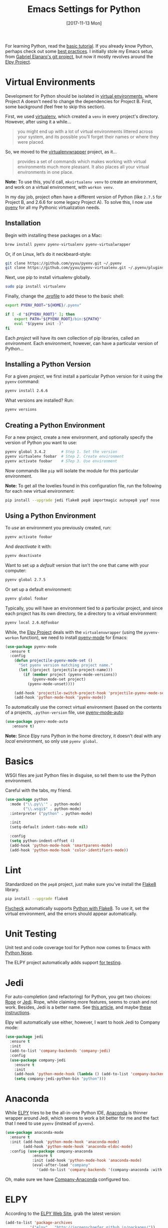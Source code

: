 #+TITLE:  Emacs Settings for Python
#+AUTHOR: Xing Wenju
#+EMAIL:  xingwenju@gmail.com
#+DATE:   [2017-11-13 Mon]
#+TAGS:   emacs python

For learning Python, read the [[https://docs.python.org/3/tutorial/index.html][basic tutorial]]. If you already know
Python, perhaps check out some [[http://docs.python-guide.org/en/latest/][best practices]].  I initially stole my
Emacs setup from [[https://github.com/gabrielelanaro/emacs-for-python][Gabriel Elanaro's git project]], but now it mostly
revolves around the [[https://elpy.readthedocs.io/en/latest/introduction.html][Elpy Project]].

* Virtual Environments

  Development for Python should be isolated in [[http://docs.python-guide.org/en/latest/dev/virtualenvs/][virtual environments]],
  where Project A doesn't need to change the dependencies for Project B.
  First, some background (feel free to skip this section).

  First, we used [[https://virtualenv.pypa.io/en/stable/][virtualenv]], which created a =venv= in every project's
  directory. However, after using it a while...

  #+BEGIN_QUOTE
  you might end up with a lot of virtual environments littered across
  your system, and its possible you’ll forget their names or where
  they were placed.
  #+END_QUOTE

  So, we moved to the [[http://virtualenvwrapper.readthedocs.org/en/latest/index.html][virtualenvwrapper]] project, as it...

  #+BEGIN_QUOTE
  provides a set of commands which makes working with virtual
  environments much more pleasant. It also places all your virtual
  environments in one place.
  #+END_QUOTE

  *Note:* To use this, you'd call, =mkvirtualenv venv= to create an
  environment, and work on a virtual environment, with =workon venv=.

  In my day job, project often have a different /version/ of Python
  (like =2.7.5= for Project B, and 2.6.6 for some legacy Project A).
  To solve this, I now use [[https://github.com/yyuu/pyenv][pyenv]] for all my Pythonic virtualization
  needs.

** Installation

   Begin with installing these packages on a Mac:

   #+BEGIN_SRC sh
     brew install pyenv pyenv-virtualenv pyenv-virtualwrapper
   #+END_SRC

   Or, if on Linux, let’s do it neckbeard-style:

   #+BEGIN_SRC sh
     git clone https://github.com/yyuu/pyenv.git ~/.pyenv
     git clone https://github.com/yyuu/pyenv-virtualenv.git ~/.pyenv/plugins/pyenv-virtualenv
   #+END_SRC

   Next, use pip to install virtualenv globally.

   #+BEGIN_SRC sh
     sudo pip install virtualenv
   #+END_SRC

   Finally, change the [[file:profile.org::*Python][.profile]] to add these to the basic shell:

   #+BEGIN_SRC sh
     export PYENV_ROOT="${HOME}/.pyenv"

     if [ -d "${PYENV_ROOT}" ]; then
         export PATH="${PYENV_ROOT}/bin:${PATH}"
         eval "$(pyenv init -)"
     fi
   #+END_SRC

   Each /project/ will have its own collection of pip libraries, called
   an /environment/. Each environment, however, can have a particular
   version of Python...

** Installing a Python Version

   For a given /project/, we first install a particular Python version
   for it using the =pyenv= command:

   #+BEGIN_SRC sh
     pyenv install 2.6.6
   #+END_SRC

   What versions are installed? Run:
   #+BEGIN_SRC sh
     pyenv versions
   #+END_SRC

** Creating a Python Environment

   For a new project, create a new environment, and optionally
   specify the version of Python you want to use:

   #+BEGIN_SRC sh
      pyenv global 3.4.2       # Step 1. Set the version
      pyenv virtualenv foobar  # Step 2. Create environment
      pyenv activate foobar    # STep 3. Use environment
   #+END_SRC

   Now commands like =pip= will isolate the module for this particular
   environment.

   *Note:* To get all the lovelies found in this configuration file, run
   the following for each new virtual environment:

   #+BEGIN_SRC sh
     pip install --upgrade jedi flake8 pep8 importmagic autopep8 yapf nose
   #+END_SRC

** Using a Python Environment

   To /use/ an environment you previously created, run:
   #+BEGIN_SRC sh
     pyenv activate foobar
   #+END_SRC

   And /deactivate/ it with:
   #+BEGIN_SRC sh
     pyenv deactivate
   #+END_SRC

   Want to set up a /default/ version that isn't the one that came with
   your computer:
   #+BEGIN_SRC sh
     pyenv global 2.7.5
   #+END_SRC
   Or set up a default environment:
   #+BEGIN_SRC sh
     pyenv global foobar
   #+END_SRC

   Typically, you will have an environment tied to a particular
   project, and since each project has its own directory, tie a
   directory to a virtual environment:

   #+BEGIN_SRC sh
     pyenv local 2.6.6@foobar
   #+END_SRC

   While, the [[http://elpy.readthedocs.org/en/latest/concepts.html#virtual-envs][Elpy Project]] deals with the =virtualenvwrapper= (using the
   =pyvenv-workon= function), we need to install [[https://github.com/proofit404/pyenv-mode][pyenv-mode]] for Emacs:

   #+BEGIN_SRC emacs-lisp
   (use-package pyenv-mode
     :ensure t
     :config
       (defun projectile-pyenv-mode-set ()
         "Set pyenv version matching project name."
         (let ((project (projectile-project-name)))
           (if (member project (pyenv-mode-versions))
               (pyenv-mode-set project)
             (pyenv-mode-unset))))

       (add-hook 'projectile-switch-project-hook 'projectile-pyenv-mode-set)
       (add-hook 'python-mode-hook 'pyenv-mode))
   #+END_SRC

   To automatically use the correct virtual environment (based on the
   contents of a projects, =.python-version= file, use [[https://github.com/ssbb/pyenv-mode-auto][pyenv-mode-auto]]:

   #+BEGIN_SRC emacs-lisp
     (use-package pyenv-mode-auto
        :ensure t)
   #+END_SRC

   *Note:* Since Elpy runs Python in the home directory, it doesn't deal
   with any /local/ environment, so only use =pyenv global=.

* Basics

  WSGI files are just Python files in disguise, so tell them to use
  the Python environment.

  Careful with the tabs, my friend.

  #+BEGIN_SRC emacs-lisp
    (use-package python
      :mode ("\\.py\\'" . python-mode)
            ("\\.wsgi$" . python-mode)
      :interpreter ("python" . python-mode)

      :init
      (setq-default indent-tabs-mode nil)

      :config
      (setq python-indent-offset 4)
      (add-hook 'python-mode-hook 'smartparens-mode)
      (add-hook 'python-mode-hook 'color-identifiers-mode))
  #+END_SRC

* Lint

  Standardized on the =pep8= project, just make sure you've install the
  [[https://flake8.readthedocs.org/en/2.3.0/][Flake8]] library.

  #+BEGIN_SRC sh
    pip install --upgrade flake8
  #+END_SRC

  [[http://www.flycheck.org][Flycheck]] automatically supports [[http://www.flycheck.org/manual/latest/Supported-languages.html#Python][Python with Flake8]]. To use it, set
  the virtual environment, and the errors should appear automatically.

* Unit Testing

  Unit test and code coverage tool for Python now comes to Emacs
  with [[http://ivory.idyll.org/articles/nose-intro.html][Python Nose]].

  The ELPY project automatically adds support [[http://elpy.readthedocs.org/en/latest/ide.html#testing][for testing]].

* Jedi

  For auto-completion (and refactoring) for Python, you get two
  choices: [[http://rope.sourceforge.net/ropemacs.html][Rope]] or [[https://github.com/tkf/emacs-jedi][Jedi]]. Rope, while claiming more features, seems to
  crash and not work. Besides, Jedi is a better name.
  See [[http://www.masteringemacs.org/articles/2013/01/10/jedi-completion-library-python/][this article]], and maybe [[http://tkf.github.io/emacs-jedi/][these instructions]].

  Elpy will automatically use either, however, I want to hook Jedi to
  Company mode:

  #+BEGIN_SRC emacs-lisp
    (use-package jedi
      :ensure t
      :init
      (add-to-list 'company-backends 'company-jedi)
      :config
      (use-package company-jedi
        :ensure t
        :init
        (add-hook 'python-mode-hook (lambda () (add-to-list 'company-backends 'company-jedi)))
        (setq company-jedi-python-bin "python")))
  #+END_SRC

* Anaconda

  While [[https://github.com/jorgenschaefer/elpy/wiki][ELPY]] tries to be the all-in-one Python IDE, [[https://github.com/proofit404/anaconda-mode][Anaconda]] is
  thinner wrapper around Jedi, which seems to work a bit better for me
  and the fact that I need to use =pyenv= (instead of =pyvenv=).

  #+BEGIN_SRC emacs-lisp :tangle no
    (use-package anaconda-mode
      :ensure t
      :init (add-hook 'python-mode-hook 'anaconda-mode)
            (add-hook 'python-mode-hook 'anaconda-eldoc-mode)
      :config (use-package company-anaconda
                :ensure t
                :init (add-hook 'python-mode-hook 'anaconda-mode)
                (eval-after-load "company"
                  '(add-to-list 'company-backends '(company-anaconda :with company-capf)))))
  #+END_SRC

  Oh, make sure we have [[https://github.com/proofit404/company-anaconda][Company-Anaconda]] configured too.

* ELPY

  According to the [[https://github.com/jorgenschaefer/elpy/wiki][ELPY Web Site]], grab the latest version:
  #+BEGIN_SRC emacs-lisp :tangle no :results silent
    (add-to-list 'package-archives
               '("elpy" . "http://jorgenschaefer.github.io/packages/"))
  #+END_SRC

  Then call:
  - ~M-x package-initialize~
  - ~M-x package-install~ ... ~elpy~

  Once this has been installed, we can enable it:

  #+BEGIN_SRC emacs-lisp :results silent
    (use-package elpy
      :ensure t
      :commands elpy-enable
      :init (with-eval-after-load 'python (elpy-enable))

      :config
      (electric-indent-local-mode -1)
      (delete 'elpy-module-highlight-indentation elpy-modules)
      (delete 'elpy-module-flymake elpy-modules)

      (defun ha/elpy-goto-definition ()
        (interactive)
        (condition-case err
            (elpy-goto-definition)
          ('error (xref-find-definitions (symbol-name (symbol-at-point))))))

      :bind (:map elpy-mode-map ([remap elpy-goto-definition] .
                                 ha/elpy-goto-definition)))
  #+END_SRC

  Since ELPY is not a simple mode, but a collection of smaller modes
  stitched together, we have to call ~with-eval-after-load~ (see [[http://emacs.stackexchange.com/questions/10065/how-can-i-defer-loading-elpy-using-use-package][this discussion]])

  As the final bit of customization, first activate a virtual
  environment with ~M-x pyvenv-workon~, and then run: ~M-x elpy-config~

  See [[http://elpy.readthedocs.org/en/latest/ide.html][the documentation]] for details, but:
  - =C-c C-f= :: Find Python file
  - =C-c C-s= :: Grep for a Python symbol
  - =C-c C-z= :: Switch to the Python Shell
  - =C-c C-c= :: Send region to the Python interpreter

  Note: The elpy-goto-definition is nice and all if you have a full
  project with a running interpreter, but I want to use tags as a
  fallback.  However, since the function throws an error, I can't
  simply /advice/ the function, like:

  #+BEGIN_SRC emacs-lisp :tangle no
    (advice-add 'elpy-goto-definition :after-until 'find-tag)
  #+END_SRC

  Instead, I had to create a function wrapper.

* Technical Artifacts

  Make sure that we can simply =require= this library.

  #+BEGIN_SRC emacs-lisp
    (provide 'init-python)
  #+END_SRC

  Before you can build this on a new system, make sure that you put
  the cursor over any of these properties, and hit: =C-c C-c=

#+DESCRIPTION: A literate programming version of my Emacs Initialization of Python

#+PROPERTY:    header-args:emacs-lisp  :tangle ~/.emacs.d/emacs-lisp/init-python.el
#+PROPERTY:    header-args:sh     :tangle no
#+PROPERTY:    header-args:python :tangle no
#+PROPERTY:    header-args:       :results silent   :eval no-export   :comments org

#+OPTIONS:     num:nil toc:nil todo:nil tasks:nil tags:nil
#+OPTIONS:     skip:nil author:nil email:nil creator:nil timestamp:nil
#+INFOJS_OPT:  view:nil toc:nil ltoc:t mouse:underline buttons:0 path:http://orgmode.org/org-info.js
